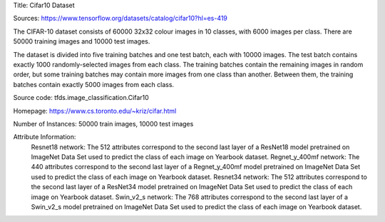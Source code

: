 Title: Cifar10 Dataset

Sources: https://www.tensorflow.org/datasets/catalog/cifar10?hl=es-419


The CIFAR-10 dataset consists of 60000 32x32 colour images in 10 classes, with 6000 images per class. There are 50000 training images and 10000 test images.

The dataset is divided into five training batches and one test batch, each with 10000 images. The test batch contains exactly 1000 randomly-selected images from each class. The training batches contain the remaining images in random order, but some training batches may contain more images from one class than another. Between them, the training batches contain exactly 5000 images from each class.

Source code: tfds.image_classification.Cifar10

Homepage: https://www.cs.toronto.edu/~kriz/cifar.html

Number of Instances: 50000 train images, 10000 test images

Attribute Information: 
    Resnet18 network: The 512 attributes correspond to the second last layer of a ResNet18  model pretrained on ImageNet Data Set used to predict the class of each image on Yearbook dataset. 
    Regnet_y_400mf network: The 440 attributes correspond to the second last layer of a Regnet_y_400mf model pretrained on ImageNet Data Set used to predict the class of each image on Yearbook dataset.
    Resnet34 network: The 512 attributes correspond to the second last layer of a ResNet34 model pretrained on ImageNet Data Set used to predict the class of each image on Yearbook dataset.
    Swin_v2_s network: The 768 attributes correspond to the second last layer of a Swin_v2_s model pretrained on ImageNet Data Set used to predict the class of each image on Yearbook dataset.
    
